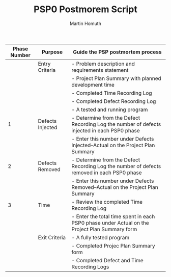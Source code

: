 #+TITLE: PSP0 Postmorem Script
#+AUTHOR: Martin Homuth

|--------------+------------------+-----------------------------------------------------------------------------------------------|
| Phase Number | Purpose          | Guide the PSP postmortem process                                                              |
|--------------+------------------+-----------------------------------------------------------------------------------------------|
|              | Entry Criteria   | - Problem description and requirements statement                                              |
|              |                  | - Project Plan Summary with planned development time                                          |
|              |                  | - Completed Time Recording Log                                                                |
|              |                  | - Completed Defect Recording Log                                                              |
|              |                  | - A tested and running program                                                                |
|--------------+------------------+-----------------------------------------------------------------------------------------------|
|            1 | Defects Injected | - Determine from the Defect Recording Log the number of defects injected in each PSP0 phase   |
|              |                  | - Enter this number under Defects Injected--Actual on the Project Plan Summary                |
|--------------+------------------+-----------------------------------------------------------------------------------------------|
|            2 | Defects Removed  | - Determine from the Defect Recording Log the number of defects removed in each PSP0 phase    |
|              |                  | - Enter this number under Defects Removed--Actual on the Project Plan Summary                 |
|--------------+------------------+-----------------------------------------------------------------------------------------------|
|            3 | Time             | - Review the completed Time Recording Log                                                     |
|              |                  | - Enter the total time spent in each PSP0 phase under Actual on the Project Plan Summary form |
|--------------+------------------+-----------------------------------------------------------------------------------------------|
|              | Exit Criteria    | - A fully tested program                                                                      |
|              |                  | - Completed Projec Plan Summary form                                                          |
|              |                  | - Completed Defect and Time Recording Logs                                                    |
|--------------+------------------+-----------------------------------------------------------------------------------------------|
